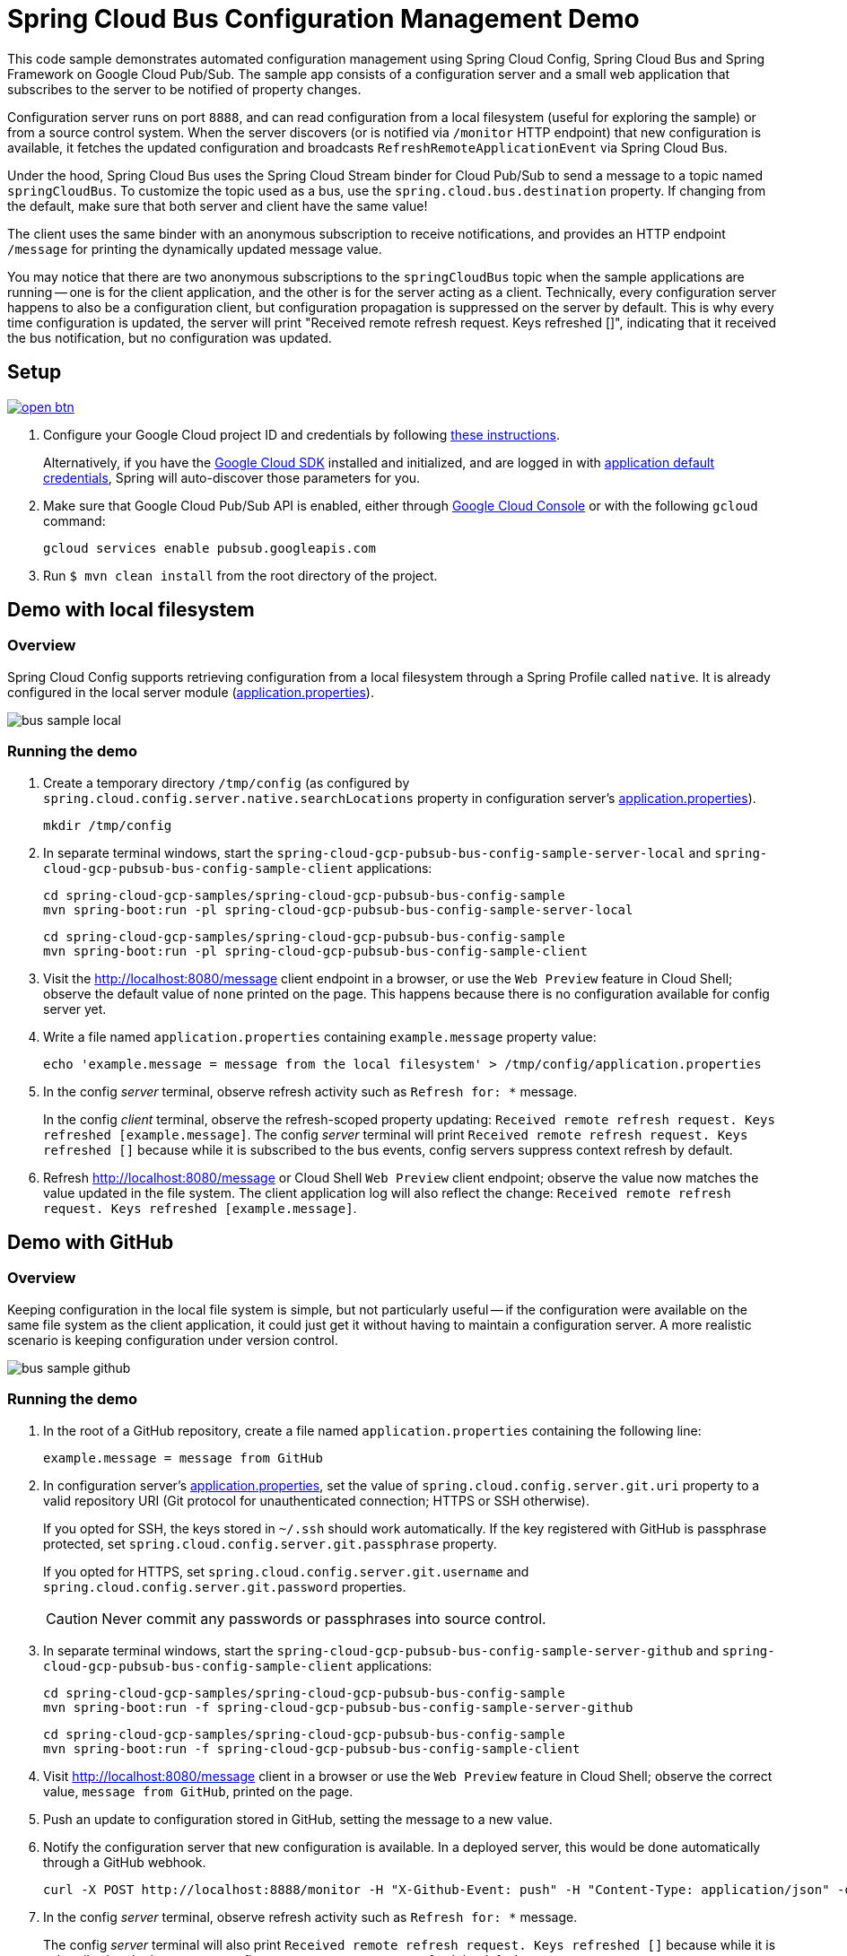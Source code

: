 = Spring Cloud Bus Configuration Management Demo
ifndef::imagesdir[:imagesdir: images]

This code sample demonstrates automated configuration management using Spring Cloud Config, Spring Cloud Bus and Spring Framework on Google Cloud Pub/Sub.
The sample app consists of a configuration server and a small web application that subscribes to the server to be notified of property changes.

Configuration server runs on port `8888`, and can read configuration from a local filesystem (useful for exploring the sample) or from a source control system.
When the server discovers (or is notified via `/monitor` HTTP endpoint) that new configuration is available, it fetches the updated configuration and broadcasts `RefreshRemoteApplicationEvent` via Spring Cloud Bus.

Under the hood, Spring Cloud Bus uses the Spring Cloud Stream binder for Cloud Pub/Sub to send a message to a topic named `springCloudBus`.
To customize the topic used as a bus, use the `spring.cloud.bus.destination` property.
If changing from the default, make sure that both server and client have the same value!

The client uses the same binder with an anonymous subscription to receive notifications, and provides an HTTP endpoint `/message` for printing the dynamically updated message value.

You may notice that there are two anonymous subscriptions to the `springCloudBus` topic when the sample applications are running -- one is for the client application, and the other is for the server acting as a client.
Technically, every configuration server happens to also be a configuration client, but configuration propagation is suppressed on the server by default.
This is why every time configuration is updated, the server will print "Received remote refresh request. Keys refreshed []", indicating that it received the bus notification, but no configuration was updated.

== Setup

image:http://gstatic.com/cloudssh/images/open-btn.svg[link=https://ssh.cloud.google.com/cloudshell/editor?cloudshell_git_repo=https%3A%2F%2Fgithub.com%2FGoogleCloudPlatform%2Fspring-cloud-gcp&cloudshell_open_in_editor=spring-cloud-gcp-samples/spring-cloud-gcp-pubsub-bus-config-sample/README.adoc]

1. Configure your Google Cloud project ID and credentials by following link:../../docs/src/main/asciidoc/core.adoc#project-id[these instructions].
+
Alternatively, if you have the https://cloud.google.com/sdk/[Google Cloud SDK] installed and initialized, and are logged in with https://developers.google.com/identity/protocols/application-default-credentials[application default credentials], Spring will auto-discover those parameters for you.

2. Make sure that Google Cloud Pub/Sub API is enabled, either through link:https://console.cloud.google.com/apis/api/pubsub.googleapis.com[Google Cloud Console] or with the following `gcloud` command:

  gcloud services enable pubsub.googleapis.com

3. Run `$ mvn clean install` from the root directory of the project.


== Demo with local filesystem

=== Overview

Spring Cloud Config supports retrieving configuration from a local filesystem through a Spring Profile called `native`.
It is already configured in the local server module (link:spring-cloud-gcp-pubsub-bus-config-sample-server-local/src/main/resources/application.properties[application.properties]).

image::bus_sample_local.png[]

=== Running the demo

1. Create a temporary directory `/tmp/config` (as configured by `spring.cloud.config.server.native.searchLocations` property in configuration server's link:spring-cloud-gcp-pubsub-bus-config-sample-server-local/src/main/resources/application.properties[application.properties]).

  mkdir /tmp/config

2. In separate terminal windows, start the `spring-cloud-gcp-pubsub-bus-config-sample-server-local` and `spring-cloud-gcp-pubsub-bus-config-sample-client` applications:

  cd spring-cloud-gcp-samples/spring-cloud-gcp-pubsub-bus-config-sample
  mvn spring-boot:run -pl spring-cloud-gcp-pubsub-bus-config-sample-server-local

  cd spring-cloud-gcp-samples/spring-cloud-gcp-pubsub-bus-config-sample
  mvn spring-boot:run -pl spring-cloud-gcp-pubsub-bus-config-sample-client

3. Visit the http://localhost:8080/message client endpoint in a browser, or use the `Web Preview` feature in
Cloud Shell; observe the default value of `none` printed on the page.
This happens because there is no configuration available for config server yet.

4. Write a file named `application.properties` containing `example.message` property value:
+
----
echo 'example.message = message from the local filesystem' > /tmp/config/application.properties
----

5. In the config _server_ terminal, observe refresh activity such as `Refresh for: *` message.
+
In the config _client_ terminal, observe the refresh-scoped property updating: `Received remote refresh request. Keys refreshed [example.message]`.
The config _server_ terminal will print `Received remote refresh request. Keys refreshed []` because while it is subscribed to the bus events, config servers suppress context refresh by default.

6. Refresh http://localhost:8080/message or Cloud Shell `Web Preview` client endpoint;
observe the value now matches the value updated in the file system.
The client application log will also reflect the change: `Received remote refresh request. Keys refreshed [example.message]`.

== Demo with GitHub

=== Overview

Keeping configuration in the local file system is simple, but not particularly useful -- if the configuration were available on the same file system as the client application, it could just get it without having to maintain a configuration server.
A more realistic scenario is keeping configuration under version control.

image::bus_sample_github.png[]

=== Running the demo

1. In the root of a GitHub repository, create a file named `application.properties` containing the following line:
+
----
example.message = message from GitHub
----

2. In configuration server's link:spring-cloud-gcp-pubsub-bus-config-sample-server-github/src/main/resources/application.properties[application.properties], set the value of `spring.cloud.config.server.git.uri` property to a valid repository URI (Git protocol for unauthenticated connection; HTTPS or SSH otherwise).
+
If you opted for SSH, the keys stored in `~/.ssh` should work automatically.
If the key registered with GitHub is passphrase protected, set `spring.cloud.config.server.git.passphrase` property.
+
If you opted for HTTPS, set `spring.cloud.config.server.git.username` and `spring.cloud.config.server.git.password` properties.
+
CAUTION: Never commit any passwords or passphrases into source control.

3. In separate terminal windows, start the `spring-cloud-gcp-pubsub-bus-config-sample-server-github` and `spring-cloud-gcp-pubsub-bus-config-sample-client` applications:

  cd spring-cloud-gcp-samples/spring-cloud-gcp-pubsub-bus-config-sample
  mvn spring-boot:run -f spring-cloud-gcp-pubsub-bus-config-sample-server-github

  cd spring-cloud-gcp-samples/spring-cloud-gcp-pubsub-bus-config-sample
  mvn spring-boot:run -f spring-cloud-gcp-pubsub-bus-config-sample-client

4. Visit http://localhost:8080/message client in a browser or use the `Web Preview` feature in Cloud Shell;
observe the correct value, `message from GitHub`, printed on the page.

5. Push an update to configuration stored in GitHub, setting the message to a new value.

6. Notify the configuration server that new configuration is available.
In a deployed server, this would be done automatically through a GitHub webhook.
+
----
curl -X POST http://localhost:8888/monitor -H "X-Github-Event: push" -H "Content-Type: application/json" -d '{"commits": [{"modified": ["application.properties"]}]}'
----

7. In the config _server_ terminal, observe refresh activity such as `Refresh for: *` message.
+
The config _server_ terminal will also print `Received remote refresh request. Keys refreshed []` because while it is subscribed to the bus events, config servers suppress context refresh by default.
+
In the config _client_ terminal, observe the refresh-scoped property updating: `Received remote refresh request. Keys refreshed [example.message]`.

8. Refresh http://localhost:8080/message or Cloud Shell `Web Preview` client endpoint in a browser again;
observe the value was updated.

